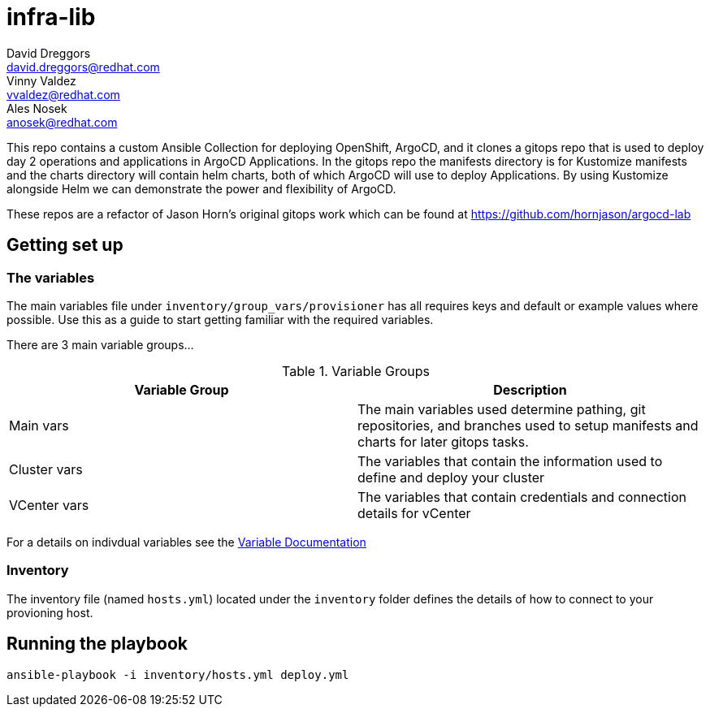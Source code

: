= infra-lib
David Dreggors <david.dreggors@redhat.com>; Vinny Valdez <vvaldez@redhat.com>; Ales Nosek <anosek@redhat.com>

This repo contains a custom Ansible Collection for deploying OpenShift, ArgoCD, and it clones a gitops repo that is used to deploy day 2 operations and applications in ArgoCD Applications.
In the gitops repo the manifests directory is for Kustomize manifests and the charts directory will contain helm charts, both of which ArgoCD will use to deploy Applications.
By using Kustomize alongside Helm we can demonstrate the power and flexibility of ArgoCD.

These repos are a refactor of Jason Horn's original gitops work which can be found at https://github.com/hornjason/argocd-lab

== Getting set up

=== The variables

The main variables file under `inventory/group_vars/provisioner` has all requires keys and default or example values where possible. Use this as a guide to start getting familiar with the required variables.

There are 3 main variable groups...

.Variable Groups
|===
|Variable Group |Description

|Main vars
|The main variables used determine pathing, git repositories, and branches used to setup manifests and charts for later gitops tasks.

|Cluster vars
|The variables that contain the information used to define and deploy your cluster

|VCenter vars
|The variables that contain credentials and connection details for vCenter
|===

For a details on indivdual variables see the link:docs/param_list.adoc[Variable Documentation]


=== Inventory

The inventory file (named `hosts.yml`) located under the `inventory` folder defines the details of how to connect to your provioning host.

== Running the playbook

----
ansible-playbook -i inventory/hosts.yml deploy.yml
----
